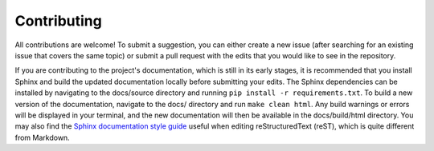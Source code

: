 ############
Contributing
############

All contributions are welcome! To submit a suggestion, you can either create a
new issue (after searching for an existing issue that covers the same topic)
or submit a pull request with the edits that you would like to see in the
repository.

If you are contributing to the project's documentation, which is still in its
early stages, it is recommended that you install Sphinx and build the updated
documentation locally before submitting
your edits. The Sphinx dependencies can be installed by navigating to the
docs/source directory and running ``pip install -r requirements.txt``. To build
a new version of the documentation, navigate to the docs/ directory and run
``make clean html``. Any build warnings or errors will be displayed in your
terminal, and the new documentation will then be available in the
docs/build/html directory. You may also find the
`Sphinx documentation style guide
<https://documentation-style-guide-sphinx.readthedocs.io/en/latest/style-guide.html>`_
useful when editing reStructuredText (reST), which is quite different from
Markdown.
